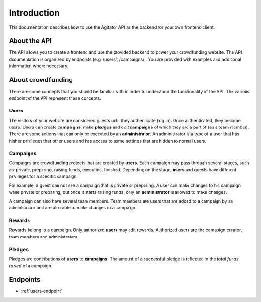 ############
Introduction
############

This documentation describes how to use the Agitator API as the backend for your own frontend client.

About the API
=============

The API allows you to create a frontend and use the provided backend to power your crowdfunding website. The API documentation is organized by endpoints (e.g. /users/, /campaigns/). You are provided with examples and additional information where necessary.

About crowdfunding
==================

There are some concepts that you should be familiar with in order to understand the functionality of the API. The various endpoint of the API represent these concepts.

Users
*****

The visitors of your website are considered guests until they authenticate (log in). Once authenticated, they become users. Users can create **campaigns**, make **pledges** and edit **campaigns** of which they are a part of (as a team member). There are some actions that can only be executed by an **administrator**. An administrator is a type of a user that has higher privileges that other users and has access to some settings that are hidden to normal users.

Campaigns
*********

Campaigns are crowdfunding projects that are created by **users**. Each campaign may pass through several stages, such as: private, preparing, raising funds, executing, finished. Depending on the stage, **users** and guests have different privileges for a specific campaign.

For example, a guest can not see a campaign that is private or preparing. A user can make changes to his campaign while private or preparing, but once it starts raising funds, only an **administrator** is allowed to make changes.

A campaign can also have several team members. Team members are users that are added to a campaign by an administrator and are also able to make changes to a campaign.

Rewards
*******
Rewards belong to a campaign. Only authorized **users** may edit rewards. Authorized users are the camapign creator, team members and administrators.

Pledges
*******

Pledges are contributions of **users** to **campaigns**. The amount of a successful pledge is reflected in the *total funds raised* of a campaign.

Endpoints
=========

* :ref:`users-endpoint`
